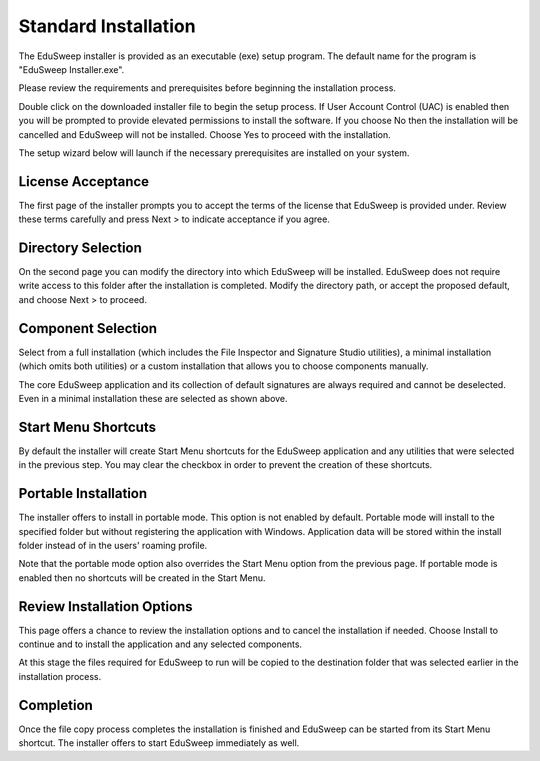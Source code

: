Standard Installation
#####################

The EduSweep installer is provided as an executable (exe) setup program. The default name
for the program is "EduSweep Installer.exe".

Please review the requirements and prerequisites before beginning the installation process.

Double click on the downloaded installer file to begin the setup process.
If User Account Control (UAC) is enabled then you will be prompted to provide elevated
permissions to install the software. If you choose No then the installation will be
cancelled and EduSweep will not be installed. Choose Yes to proceed with the installation.

The setup wizard below will launch if the necessary prerequisites are installed on your
system.

License Acceptance
------------------
.. image:: ../../screenshots/installer/1.png

The first page of the installer prompts you to accept the terms of the license that EduSweep
is provided under. Review these terms carefully and press Next > to indicate acceptance if
you agree.

Directory Selection
-------------------
.. image:: ../../screenshots/installer/2.png

On the second page you can modify the directory into which EduSweep will be installed.
EduSweep does not require write access to this folder after the installation is completed.
Modify the directory path, or accept the proposed default, and choose Next > to proceed.

Component Selection
-------------------
.. image:: ../../screenshots/installer/3.png

Select from a full installation (which includes the File Inspector and Signature Studio
utilities), a minimal installation (which omits both utilities) or a custom installation
that allows you to choose components manually.

.. image:: ../../screenshots/installer/3a.png

The core EduSweep application and its collection of default signatures are always required
and cannot be deselected. Even in a minimal installation these are selected as shown above.

Start Menu Shortcuts
--------------------
.. image:: ../../screenshots/installer/4.png

By default the installer will create Start Menu shortcuts for the EduSweep application and
any utilities that were selected in the previous step. You may clear the checkbox in order
to prevent the creation of these shortcuts.

Portable Installation
---------------------
.. image:: ../../screenshots/installer/5.png

The installer offers to install in portable mode. This option is not enabled by default.
Portable mode will install to the specified folder but without registering the application
with Windows. Application data will be stored within the install folder instead of in the
users' roaming profile.

Note that the portable mode option also overrides the Start Menu option from the previous
page. If portable mode is enabled then no shortcuts will be created in the Start Menu.

Review Installation Options
---------------------------
.. image:: ../../screenshots/installer/6.png

This page offers a chance to review the installation options and to cancel the
installation if needed. Choose Install to continue and to install the application and any
selected components.

At this stage the files required for EduSweep to run will be copied to the destination
folder that was selected earlier in the installation process.

Completion
----------
.. image:: ../../screenshots/installer/7.png

Once the file copy process completes the installation is finished and EduSweep
can be started from its Start Menu shortcut. The installer offers to start EduSweep
immediately as well.
